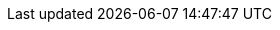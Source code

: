 :buttonCreate: `'Create`' button (image:creation.svg[])
:buttonWorksheet: `'Data Worksheet`'
:buttonDataTab: `'Data`' button (image:database.svg[])
:buttonNewWorksheet: `'New Data Worksheet`' button (image:new-worksheet.svg[])
:buttonUploadFile: `'Upload File`' button (image:upload.svg[])
:buttonMashupData: `'Mashup Data`' button (image:new-worksheet.svg[])
:buttonAutoUpdate: `'Disable Auto Update`' button (image:auto-reload.svg[])
:buttonActions: `'Actions`' button (image:menu-horizontal.svg[])
:buttonAutoUpdate2: `'Enable Auto Update`'  button (image:reset.svg[])
:buttonWrapColumnHeaders: `'Wrap Column Headers`' button (image:wrap.svg[])
:buttonColumnType: `'Type`' button (image:number-field.svg[], image:text-field.svg[], image:datetime-field.svg[], or image:boolean-field.svg[])